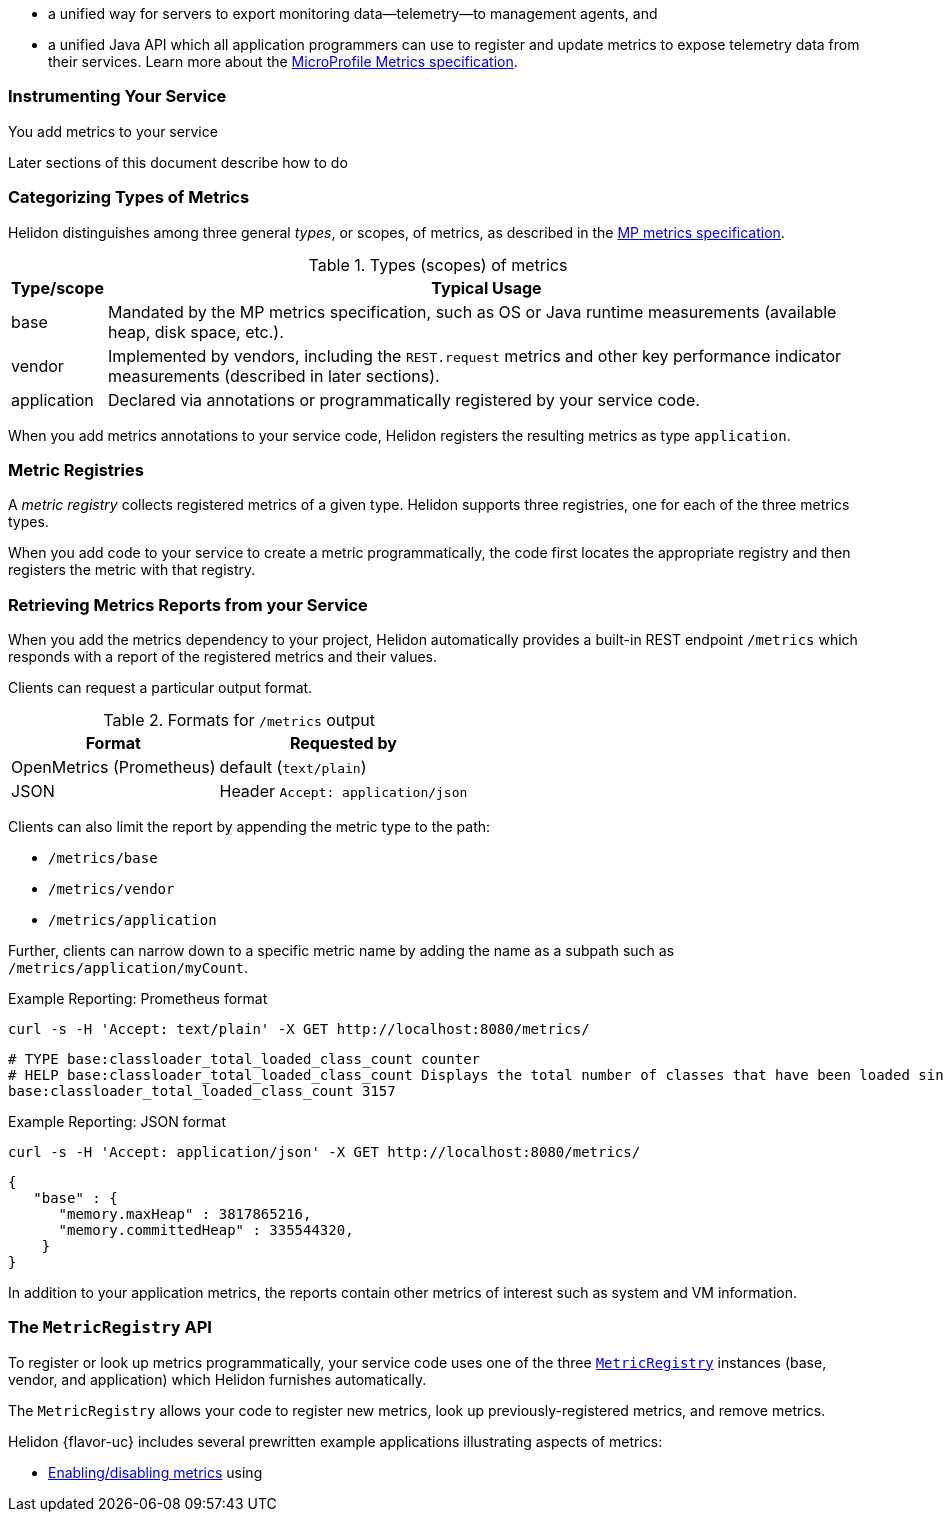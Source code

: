///////////////////////////////////////////////////////////////////////////////

    Copyright (c) 2021, 2022 Oracle and/or its affiliates.

    Licensed under the Apache License, Version 2.0 (the "License");
    you may not use this file except in compliance with the License.
    You may obtain a copy of the License at

        http://www.apache.org/licenses/LICENSE-2.0

    Unless required by applicable law or agreed to in writing, software
    distributed under the License is distributed on an "AS IS" BASIS,
    WITHOUT WARRANTIES OR CONDITIONS OF ANY KIND, either express or implied.
    See the License for the specific language governing permissions and
    limitations under the License.

///////////////////////////////////////////////////////////////////////////////

// tag::overview[]

ifndef::rootdir[:rootdir: {docdir}/../..]
ifndef::flavor-lc[:flavor-lc: se]
:description: Helidon metrics
:keywords: helidon, metrics
:writing-code-content: code which explicitly invokes the metrics API to register metrics, retrieve previously-registered metrics, and update metric values.

* a unified way for
ifdef::mp-flavor[MicroProfile]
ifdef::se-flavor[Helidon]
servers to export monitoring data--telemetry--to management agents, and
* a unified Java API which all application programmers can use to register and update metrics to expose telemetry data from their services.
ifdef::mp-flavor[]
* support for metrics-related annotations.

endif::[]
Learn more about the https://github.com/eclipse/microprofile-metrics/releases/tag/{version-lib-microprofile-metrics-api}[MicroProfile Metrics specification].

// end::overview[]

// tag::usage-body[]
=== Instrumenting Your Service

You add metrics to your service
ifdef::se-flavor[]
by writing {writing-code-content}
endif::[]
ifdef::mp-flavor[]
in these ways:

* Annotate bean methods--typically your REST resource endpoint methods (the Java code that receives incoming REST requests); Helidon automatically registers these metrics and updates them when the annotated methods are invoked via CDI.
* Write {writing-code-content}
* Configure some simple `REST.request` metrics which Helidon automatically registers and updates for all REST resource endpoints.
endif::[]

Later sections of this document describe how to do
ifdef::mp-flavor[each of these.]
ifdef::se-flavor[this.]

=== Categorizing Types of Metrics
Helidon distinguishes among three general _types_, or scopes, of metrics, as described in the link:{microprofile-metrics-spec-url}[MP metrics specification].

.Types (scopes) of metrics
[%autowidth]
|====
| Type/scope | Typical Usage

| base | Mandated by the MP metrics specification, such as OS or Java runtime measurements (available heap, disk space, etc.).
| vendor | Implemented by vendors, including the `REST.request` metrics and other key performance indicator measurements (described in later sections).
| application | Declared via annotations or programmatically registered by your service code.
|====

When you add metrics annotations to your service code, Helidon registers the resulting metrics as type `application`.

=== Metric Registries
A _metric registry_ collects registered metrics of a given type. Helidon supports three registries, one for each of the three metrics types.

When you add code to your service to create a metric programmatically, the code first locates the appropriate registry and then registers the metric with that registry.

=== Retrieving Metrics Reports from your Service
When you add the metrics dependency to your project, Helidon automatically provides a built-in REST endpoint `/metrics` which responds with a report of the registered metrics and their values.

Clients can request a particular output format.

.Formats for `/metrics` output
[%autowidth]
|====
| Format | Requested by

| OpenMetrics (Prometheus) | default (`text/plain`)
| JSON | Header `Accept: application/json`
|====

Clients can also limit the report by appending the metric type to the path:

* `/metrics/base`
* `/metrics/vendor`
* `/metrics/application`

Further, clients can narrow down to a specific metric name by adding the name as a subpath such as `/metrics/application/myCount`.

[source,bash]
.Example Reporting: Prometheus format
----
curl -s -H 'Accept: text/plain' -X GET http://localhost:8080/metrics/
----

[listing]
----
# TYPE base:classloader_total_loaded_class_count counter
# HELP base:classloader_total_loaded_class_count Displays the total number of classes that have been loaded since the Java virtual machine has started execution.
base:classloader_total_loaded_class_count 3157
----


.Example Reporting: JSON format
[source,bash]
----
curl -s -H 'Accept: application/json' -X GET http://localhost:8080/metrics/
----

[listing]
----
{
   "base" : {
      "memory.maxHeap" : 3817865216,
      "memory.committedHeap" : 335544320,
    }
}
----

In addition to your application metrics, the reports contain other
metrics of interest such as system and VM information.

// end::usage-body[]

// tag::metric-registry-api[]
=== The `MetricRegistry` API
To register or look up metrics programmatically, your service code uses one of the three  link:{microprofile-metrics-javadoc-url}/org/eclipse/microprofile/metrics/MetricRegistry.html[`MetricRegistry`] instances (base, vendor, and application) which Helidon furnishes automatically.

ifdef::mp-flavor[]
To get a `MetricRegistry` reference

* `@Inject` the metric registry you want, perhaps also using the link:{microprofile-metrics-javadoc-annotation-url}/RegistryType.html[`@RegistryType`] annotation to select the registry type, or
* Get a Helidon link:{metrics-javadoc-base-url}/RegistryFactory.html[`RegistryFactory`]; either
+
--
** `@Inject` `RegistryFactory` or
** Invoke one of the static `getInstance` methods on `RegistryFactory`
--
+
Then invoke `getRegistry` on the `RegistryFactory` instance.
endif::[]
ifdef::se-flavor[]
To get a `MetricRegistry` reference, first get a Helidon link:{metrics-javadoc-base-url}/RegistryFactory.html[`RegistryFactory`].
Then invoke `getRegistry` on the `RegistryFactory` instance.
endif::[]

The `MetricRegistry` allows your code to register new metrics, look up previously-registered metrics, and remove metrics.
// end::metric-registry-api[]

// tag::example-apps[]
Helidon {flavor-uc} includes several prewritten example applications illustrating aspects of metrics:

* link:{helidon-github-tree-url}/examples/metrics/filtering/{flavor-lc}[Enabling/disabling metrics] using
ifdef::se-flavor[`MetricsSettings`]
ifdef::mp-flavor[configuration]
ifdef::se-flavor[]
* link:{helidon-github-tree-url}/examples/metrics/kpi[Controlling key performance indicator metrics] using configuration and `KeyPerformanceIndicatorMetricsSettings`.
endif::[]

// end::example-apps[]